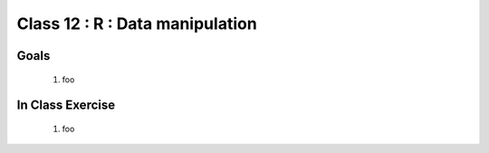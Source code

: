********************************
Class 12 : R : Data manipulation
********************************

Goals
=====

 #. foo

In Class Exercise
=================

 #. foo
